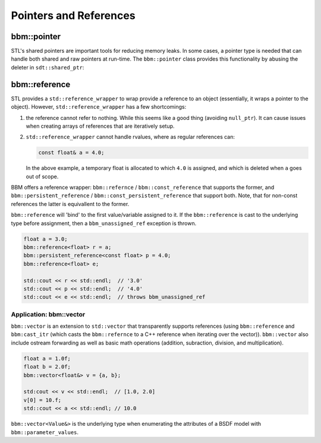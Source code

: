 Pointers and References
=======================

bbm::pointer
------------

STL's shared pointers are important tools for reducing memory leaks.  In some cases,
a pointer type is needed that can handle both shared and raw pointers at
run-time.  The ``bbm::pointer`` class provides this functionality by abusing
the deleter in ``sdt::shared_ptr``:

.. doxygenclass:: bbm::pointer
   :members:
   :undoc-members:

bbm::reference
--------------

STL provides a ``std::reference_wrapper`` to wrap provide a reference to an
object (essentially, it wraps a pointer to the object).  However,
``std::reference_wrapper`` has a few shortcomings:

1. the reference cannot refer to nothing.  While this seems like a good thing
   (avoiding ``null_ptr``). It can cause issues when creating arrays of
   references that are iteratively setup.

2. ``std::reference_wrapper`` cannot handle rvalues, where as regular
   references can:

   .. code-block:: c++

      const float& a = 4.0;

   In the above example, a temporary float is allocated to which ``4.0`` is
   assigned, and which is deleted when ``a`` goes out of scope.

BBM offers a reference wrapper: ``bbm::refernce`` / ``bbm::const_reference``
that supports the former, and ``bbm::persistent_reference`` /
``bbm::const_persistent_reference`` that support both.  Note, that for
non-const references the latter is equivallent to the former.

``bbm::reference`` will 'bind' to the first value/variable assigned to it.  If
the ``bbm::reference`` is cast to the underlying type before assignment, then
a ``bbm_unassigned_ref`` exception is thrown.

.. code-block:: c++

   float a = 3.0;
   bbm::reference<float> r = a;
   bbm::persistent_reference<const float> p = 4.0;
   bbm::reference<float> e;
   
   std::cout << r << std::endl;  // '3.0'
   std::cout << p << std::endl;  // '4.0'
   std::cout << e << std::endl;  // throws bbm_unassigned_ref

Application: bbm::vector
~~~~~~~~~~~~~~~~~~~~~~~~

``bbm::vector`` is an extension to ``std::vector`` that transparently supports
references (using ``bbm::reference`` and ``bbm:cast_itr`` (which casts the
``bbm::refernce`` to a C++ reference when iterating over the vector)).
``bbm::vector`` also include ostream forwarding as well as basic math
operations (addition, subraction, division, and multiplication).

.. code-block:: c++

   float a = 1.0f;
   float b = 2.0f;
   bbm::vector<float&> v = {a, b};

   std:cout << v << std::endl;  // [1.0, 2.0]
   v[0] = 10.f;
   std::cout << a << std::endl; // 10.0
   
``bbm::vector<Value&>`` is the underlying type when enumerating the attributes
of a BSDF model with ``bbm::parameter_values``.
